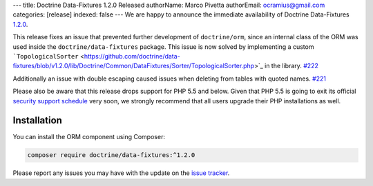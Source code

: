 ---
title: Doctrine Data-Fixtures 1.2.0 Released
authorName: Marco Pivetta
authorEmail: ocramius@gmail.com
categories: [release]
indexed: false
---
We are happy to announce the immediate availability of Doctrine Data-Fixtures
`1.2.0 <https://github.com/doctrine/data-fixtures/releases/tag/v1.2.0>`_.

This release fixes an issue that prevented further development of ``doctrine/orm``,
since an internal class of the ORM was used inside the ``doctrine/data-fixtures``
package. This issue is now solved by implementing a custom
```TopologicalSorter`` <https://github.com/doctrine/data-fixtures/blob/v1.2.0/lib/Doctrine/Common/DataFixtures/Sorter/TopologicalSorter.php>`_
in the library. `#222 <https://github.com/doctrine/data-fixtures/pull/222>`_

Additionally an issue with double escaping caused issues when deleting from tables
with quoted names. `#221 <https://github.com/doctrine/data-fixtures/pull/221>`_

Please also be aware that this release drops support for PHP 5.5 and below.
Given that PHP 5.5 is going to exit its official
`security support schedule <http://php.net/supported-versions.php>`_ very soon,
we strongly recommend that all users upgrade their PHP installations as well.

Installation
~~~~~~~~~~~~

You can install the ORM component using Composer:

.. code-block:: shell

  composer require doctrine/data-fixtures:^1.2.0

Please report any issues you may have with the update on the
`issue tracker <https://github.com/doctrine/data-fixtures/issues>`_.
